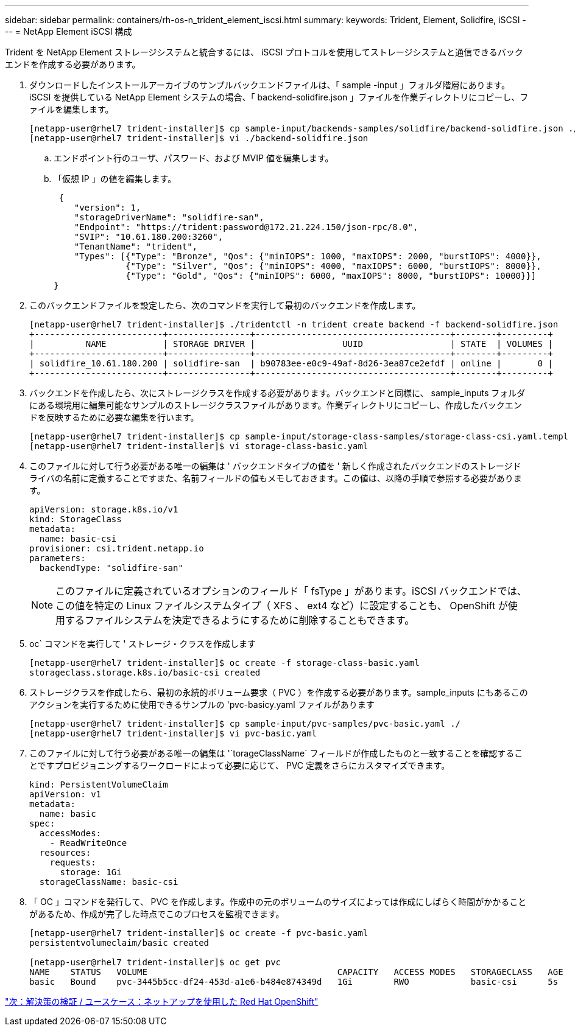 ---
sidebar: sidebar 
permalink: containers/rh-os-n_trident_element_iscsi.html 
summary:  
keywords: Trident, Element, Solidfire, iSCSI 
---
= NetApp Element iSCSI 構成


Trident を NetApp Element ストレージシステムと統合するには、 iSCSI プロトコルを使用してストレージシステムと通信できるバックエンドを作成する必要があります。

. ダウンロードしたインストールアーカイブのサンプルバックエンドファイルは、「 sample -input 」フォルダ階層にあります。iSCSI を提供している NetApp Element システムの場合、「 backend-solidfire.json 」ファイルを作業ディレクトリにコピーし、ファイルを編集します。
+
[listing]
----
[netapp-user@rhel7 trident-installer]$ cp sample-input/backends-samples/solidfire/backend-solidfire.json ./
[netapp-user@rhel7 trident-installer]$ vi ./backend-solidfire.json
----
+
.. エンドポイント行のユーザ、パスワード、および MVIP 値を編集します。
.. 「仮想 IP 」の値を編集します。
+
[listing]
----
 {
    "version": 1,
    "storageDriverName": "solidfire-san",
    "Endpoint": "https://trident:password@172.21.224.150/json-rpc/8.0",
    "SVIP": "10.61.180.200:3260",
    "TenantName": "trident",
    "Types": [{"Type": "Bronze", "Qos": {"minIOPS": 1000, "maxIOPS": 2000, "burstIOPS": 4000}},
              {"Type": "Silver", "Qos": {"minIOPS": 4000, "maxIOPS": 6000, "burstIOPS": 8000}},
              {"Type": "Gold", "Qos": {"minIOPS": 6000, "maxIOPS": 8000, "burstIOPS": 10000}}]
}
----


. このバックエンドファイルを設定したら、次のコマンドを実行して最初のバックエンドを作成します。
+
[listing]
----
[netapp-user@rhel7 trident-installer]$ ./tridentctl -n trident create backend -f backend-solidfire.json
+-------------------------+----------------+--------------------------------------+--------+---------+
|          NAME           | STORAGE DRIVER |                 UUID                 | STATE  | VOLUMES |
+-------------------------+----------------+--------------------------------------+--------+---------+
| solidfire_10.61.180.200 | solidfire-san  | b90783ee-e0c9-49af-8d26-3ea87ce2efdf | online |       0 |
+-------------------------+----------------+--------------------------------------+--------+---------+
----
. バックエンドを作成したら、次にストレージクラスを作成する必要があります。バックエンドと同様に、 sample_inputs フォルダにある環境用に編集可能なサンプルのストレージクラスファイルがあります。作業ディレクトリにコピーし、作成したバックエンドを反映するために必要な編集を行います。
+
[listing]
----
[netapp-user@rhel7 trident-installer]$ cp sample-input/storage-class-samples/storage-class-csi.yaml.templ ./storage-class-basic.yaml
[netapp-user@rhel7 trident-installer]$ vi storage-class-basic.yaml
----
. このファイルに対して行う必要がある唯一の編集は ' バックエンドタイプの値を ' 新しく作成されたバックエンドのストレージドライバの名前に定義することですまた、名前フィールドの値もメモしておきます。この値は、以降の手順で参照する必要があります。
+
[listing]
----
apiVersion: storage.k8s.io/v1
kind: StorageClass
metadata:
  name: basic-csi
provisioner: csi.trident.netapp.io
parameters:
  backendType: "solidfire-san"
----
+

NOTE: このファイルに定義されているオプションのフィールド「 fsType 」があります。iSCSI バックエンドでは、この値を特定の Linux ファイルシステムタイプ（ XFS 、 ext4 など）に設定することも、 OpenShift が使用するファイルシステムを決定できるようにするために削除することもできます。

. oc` コマンドを実行して ' ストレージ・クラスを作成します
+
[listing]
----
[netapp-user@rhel7 trident-installer]$ oc create -f storage-class-basic.yaml
storageclass.storage.k8s.io/basic-csi created
----
. ストレージクラスを作成したら、最初の永続的ボリューム要求（ PVC ）を作成する必要があります。sample_inputs にもあるこのアクションを実行するために使用できるサンプルの 'pvc-basicy.yaml ファイルがあります
+
[listing]
----
[netapp-user@rhel7 trident-installer]$ cp sample-input/pvc-samples/pvc-basic.yaml ./
[netapp-user@rhel7 trident-installer]$ vi pvc-basic.yaml
----
. このファイルに対して行う必要がある唯一の編集は '`torageClassName` フィールドが作成したものと一致することを確認することですプロビジョニングするワークロードによって必要に応じて、 PVC 定義をさらにカスタマイズできます。
+
[listing]
----
kind: PersistentVolumeClaim
apiVersion: v1
metadata:
  name: basic
spec:
  accessModes:
    - ReadWriteOnce
  resources:
    requests:
      storage: 1Gi
  storageClassName: basic-csi
----
. 「 OC 」コマンドを発行して、 PVC を作成します。作成中の元のボリュームのサイズによっては作成にしばらく時間がかかることがあるため、作成が完了した時点でこのプロセスを監視できます。
+
[listing]
----
[netapp-user@rhel7 trident-installer]$ oc create -f pvc-basic.yaml
persistentvolumeclaim/basic created

[netapp-user@rhel7 trident-installer]$ oc get pvc
NAME    STATUS   VOLUME                                     CAPACITY   ACCESS MODES   STORAGECLASS   AGE
basic   Bound    pvc-3445b5cc-df24-453d-a1e6-b484e874349d   1Gi        RWO            basic-csi      5s
----


link:rh-os-n_use_cases.html["次：解決策の検証 / ユースケース：ネットアップを使用した Red Hat OpenShift"]

